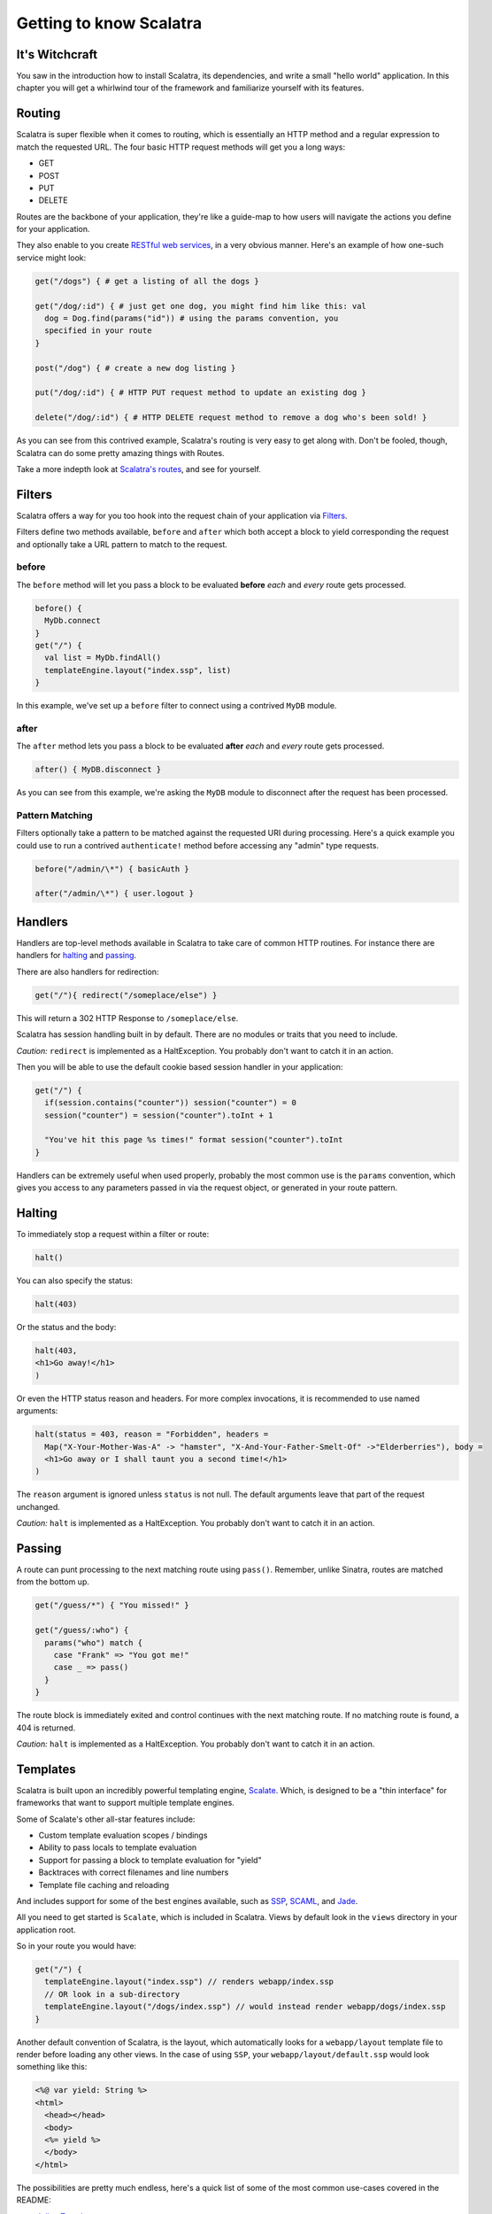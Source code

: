 Getting to know Scalatra
========================

It's Witchcraft
---------------

You saw in the introduction how to install Scalatra, its dependencies,
and write a small "hello world" application. In this chapter you will
get a whirlwind tour of the framework and familiarize yourself with its
features.

Routing
-------

Scalatra is super flexible when it comes to routing, which is
essentially an HTTP method and a regular expression to match the
requested URL. The four basic HTTP request methods will get you a long
ways:

-  GET
-  POST
-  PUT
-  DELETE

Routes are the backbone of your application, they're like a guide-map to
how users will navigate the actions you define for your application.

They also enable to you create `RESTful web
services <http://en.wikipedia.org/wiki/Representational_State_Transfer#RESTful_web_services>`_,
in a very obvious manner. Here's an example of how one-such service
might look:

.. code-block:: scala

   get("/dogs") { # get a listing of all the dogs }

   get("/dog/:id") { # just get one dog, you might find him like this: val
     dog = Dog.find(params("id")) # using the params convention, you
     specified in your route 
   }
   
   post("/dog") { # create a new dog listing }

   put("/dog/:id") { # HTTP PUT request method to update an existing dog }

   delete("/dog/:id") { # HTTP DELETE request method to remove a dog who's been sold! }

As you can see from this contrived example, Scalatra's routing is very
easy to get along with. Don't be fooled, though, Scalatra can do some
pretty amazing things with Routes.

Take a more indepth look at `Scalatra's
routes <http://www.scalatra.org/stable/book/#Routes>`_, and see for
yourself.

Filters
-------

Scalatra offers a way for you too hook into the request chain of your
application via
`Filters <http://www.scalatra.org/stable/book#Filters>`_.

Filters define two methods available, ``before`` and ``after`` which
both accept a block to yield corresponding the request and optionally
take a URL pattern to match to the request.

before
~~~~~~

The ``before`` method will let you pass a block to be evaluated
**before** *each* and *every* route gets processed.

.. code-block:: scala

  before() {
    MyDb.connect
  }
  get("/") {
    val list = MyDb.findAll()
    templateEngine.layout("index.ssp", list)
  }

In this example, we've set up a ``before`` filter to connect using a
contrived ``MyDB`` module.

after
~~~~~

The ``after`` method lets you pass a block to be evaluated **after**
*each* and *every* route gets processed.

.. code-block:: scala

   after() { MyDB.disconnect }

As you can see from this example, we're asking the ``MyDB`` module to
disconnect after the request has been processed.

Pattern Matching
~~~~~~~~~~~~~~~~

Filters optionally take a pattern to be matched against the requested
URI during processing. Here's a quick example you could use to run a
contrived ``authenticate!`` method before accessing any "admin" type
requests.

.. code-block:: scala

   before("/admin/\*") { basicAuth }
   
   after("/admin/\*") { user.logout }


Handlers
--------

Handlers are top-level methods available in Scalatra to take care of
common HTTP routines. For instance there are handlers for
`halting <http://www.scalatra.org/stable/book/#Halting>`_ and
`passing <http://www.scalatra.org/stable/book/#Passing>`_.

There are also handlers for redirection:

.. code-block:: scala

   get("/"){ redirect("/someplace/else") }


This will return a 302 HTTP Response to ``/someplace/else``.

Scalatra has session handling built in by default. There are no modules
or traits that you need to include.

*Caution:* ``redirect`` is implemented as a HaltException. You probably
don't want to catch it in an action.

Then you will be able to use the default cookie based session handler in
your application:

.. code-block:: scala

   get("/") { 
     if(session.contains("counter")) session("counter") = 0 
     session("counter") = session("counter").toInt + 1   

     "You've hit this page %s times!" format session("counter").toInt 
   }


Handlers can be extremely useful when used properly, probably the most
common use is the ``params`` convention, which gives you access to any
parameters passed in via the request object, or generated in your route
pattern.

Halting
-------

To immediately stop a request within a filter or route:

.. code-block:: scala

   halt()

You can also specify the status:

.. code-block:: scala

   halt(403)

Or the status and the body:

.. code-block:: scala

   halt(403,
   <h1>Go away!</h1>
   )

Or even the HTTP status reason and headers. For more complex
invocations, it is recommended to use named arguments:

.. code-block:: scala
   
   halt(status = 403, reason = "Forbidden", headers =
     Map("X-Your-Mother-Was-A" -> "hamster", "X-And-Your-Father-Smelt-Of" ->"Elderberries"), body =
     <h1>Go away or I shall taunt you a second time!</h1>
   )

The ``reason`` argument is ignored unless ``status`` is not null. The
default arguments leave that part of the request unchanged.

*Caution:* ``halt`` is implemented as a HaltException. You probably
don't want to catch it in an action.

Passing
-------

A route can punt processing to the next matching route using ``pass()``.
Remember, unlike Sinatra, routes are matched from the bottom up.

.. code-block:: scala

   get("/guess/*") { "You missed!" }

   get("/guess/:who") { 
     params("who") match { 
       case "Frank" => "You got me!"
       case _ => pass() 
     } 
   }

The route block is immediately exited and control continues with the
next matching route. If no matching route is found, a 404 is returned.

*Caution:* ``halt`` is implemented as a HaltException. You probably
don't want to catch it in an action.

Templates
---------

Scalatra is built upon an incredibly powerful templating engine,
`Scalate <http://scalate.fusesource.org/documentation/user-guide.html>`_.
Which, is designed to be a "thin interface" for frameworks that want to
support multiple template engines.

Some of Scalate's other all-star features include:

-  Custom template evaluation scopes / bindings
-  Ability to pass locals to template evaluation
-  Support for passing a block to template evaluation for "yield"
-  Backtraces with correct filenames and line numbers
-  Template file caching and reloading

And includes support for some of the best engines available, such as
`SSP <http://scalate.fusesource.org/documentation/ssp-reference.html>`_,
`SCAML <http://scalate.fusesource.org/documentation/scaml-reference.html>`_,
and `Jade <http://scalate.fusesource.org/documentation/jade.html>`_.

All you need to get started is ``Scalate``, which is included in
Scalatra. Views by default look in the ``views`` directory in your
application root.

So in your route you would have:

.. code-block:: scala

   get("/") { 
     templateEngine.layout("index.ssp") // renders webapp/index.ssp 
     // OR look in a sub-directory
     templateEngine.layout("/dogs/index.ssp") // would instead render webapp/dogs/index.ssp 
   }

Another default convention of Scalatra, is the layout, which
automatically looks for a ``webapp/layout`` template file to render
before loading any other views. In the case of using ``SSP``, your
``webapp/layout/default.ssp`` would look something like this:

.. code-block:: html

   <%@ var yield: String %>
   <html>
     <head></head>
     <body>
     <%= yield %>
     </body>
   </html>


The possibilities are pretty much endless, here's a quick list of some
of the most common use-cases covered in the README:

-  `Inline
   Templates <http://www.scalatra.org/stable/book/#Inline%20Templates>`_
-  `Embedded
   Templates <http://www.scalatra.org/stable/book/#Embedded%20Templates>`_
-  `Named
   Templates <http://www.scalatra.org/stable/book/#Named%20Templates>`_

For more specific details on how Scalatra handles templates, check the
`README <http://www.scalatra.org/stable/book/#Views%20/%20Templates>`_.

Helpers
-------

Helpers exist as traits in Scalatra that can applied to your base class.
Please see [Helpers][helpers] for more details.

Accessing the Servlet API
-------------------------

HttpServletRequest
~~~~~~~~~~~~~~~~~~

The request is available through the ``request`` variable. The request
is implicitly extended with the following methods:

1. ``body``: to get the request body as a string
2. ``isAjax``: to detect AJAX requests
3. ``cookies`` and ``multiCookies``: a Map view of the request's cookies
4. Implements ``scala.collection.mutable.Map`` backed by request
   attributes

HttpServletResponse
~~~~~~~~~~~~~~~~~~~

The response is available through the ``response`` variable. If you
override the Scalatra handling and write directly to the response object
(Ex: response.getOutputStream), then your action should return Unit() to
prevent a conflict with multiple writes.

HttpSession
~~~~~~~~~~~

The session is available through the ``session`` variable. The session
implicitly implements ``scala.collection.mutable.Map`` backed by session
attributes. To avoid creating a session, it may be accessed through
``sessionOption``.

ServletContext
~~~~~~~~~~~~~~

The servlet context is available through the ``servletContext``
variable. The servlet context implicitly implements
``scala.collection.mutable.Map`` backed by servlet context attributes.

Configuration
-------------

The environment is defined by:

1. The ``org.scalatra.environment`` system property.
2. The ``org.scalatra.environment`` init property.
3. A default of ``development``.

If the environment starts with "dev", then ``isDevelopmentMode`` returns
true. This flag may be used by other modules, for example, to enable the
Scalate console.

Error handling
--------------

Error handlers run within the same context as routes and before filters.

Not Found
~~~~~~~~~

Whenever no route matches, the ``notFound`` handler is invoked. The
default behavior is:

.. code-block:: scala

   notFound { 
     <h1>Not found. Bummer.</h1>
   }

-  *ScalatraServlet*: send a 404 response
-  *ScalatraFilter*: pass the request to the servlet filter chain

